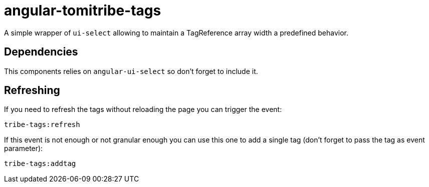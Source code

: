 # angular-tomitribe-tags

A simple wrapper of `ui-select` allowing to maintain a TagReference array width
a predefined behavior.

## Dependencies

This components relies on `angular-ui-select` so don't forget to include it.

## Refreshing

If you need to refresh the tags without reloading the page you can trigger the event:

    tribe-tags:refresh

If this event is not enough or not granular enough you can use this one to add a single tag (don't forget to pass the tag as event parameter):

    tribe-tags:addtag
